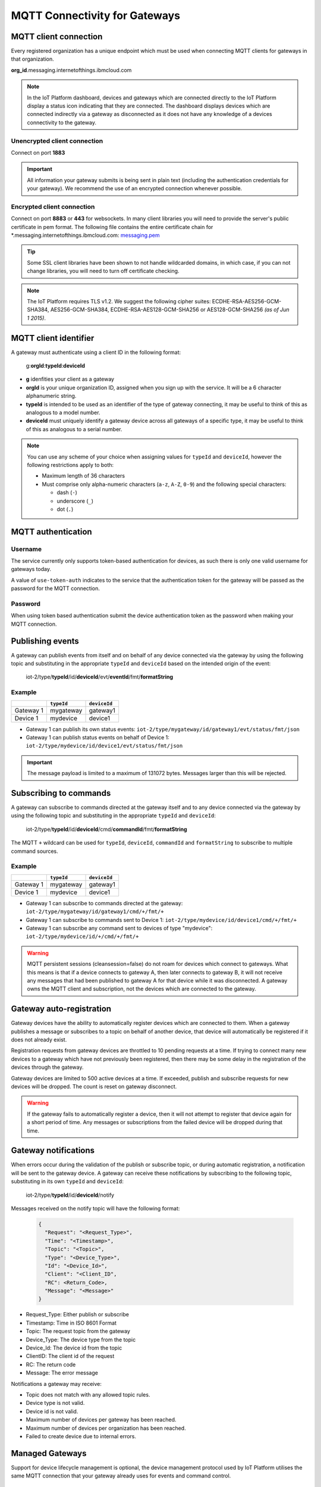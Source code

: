 MQTT Connectivity for Gateways
==============================

MQTT client connection
----------------------
Every registered organization has a unique endpoint which must be used when 
connecting MQTT clients for gateways in that organization.

**org\_id**.messaging.internetofthings.ibmcloud.com

.. note:: In the IoT Platform dashboard, devices and gateways which are connected directly to the IoT Platform display a status icon indicating that they are connected. The dashboard displays devices which are connected indirectly via a gateway as disconnected as it does not have any knowledge of a devices connectivity to the gateway.

Unencrypted client connection
~~~~~~~~~~~~~~~~~~~~~~~~~~~~~

Connect on port **1883**

.. important:: All information your gateway submits is being sent in 
    plain text (including the authentication credentials for your gateway).  
    We recommend the use of an encrypted connection whenever possible.


Encrypted client connection
~~~~~~~~~~~~~~~~~~~~~~~~~~~

Connect on port **8883** or **443** for websockets.
In many client libraries you will need to provide the server's public certificate 
in pem format.  The following file contains the entire certificate chain for 
\*.messaging.internetofthings.ibmcloud.com: messaging.pem_

.. _messaging.pem: https://github.com/ibm-messaging/iot-python/blob/master/src/ibmiotf/messaging.pem

.. tip:: Some SSL client libraries have been shown to not handle wildcarded
    domains, in which case, if you can not change libraries, you will need to turn 
    off certificate checking.

.. note:: The IoT Platform requires TLS v1.2. We suggest the following cipher suites: ECDHE-RSA-AES256-GCM-SHA384, AES256-GCM-SHA384, ECDHE-RSA-AES128-GCM-SHA256 or AES128-GCM-SHA256 *(as of Jun 1 2015)*.
   


MQTT client identifier
----------------------

A gateway must authenticate using a client ID in the following format:

    g:**orgId**:**typeId**:**deviceId**

-  **g** idenfities your client as a gateway
-  **orgId** is your unique organization ID, assigned when you sign up
   with the service.  It will be a 6 character alphanumeric string.
-  **typeId** is intended to be used as an identifier of the type
   of gateway connecting, it may be useful to think of this as analogous
   to a model number. 
-  **deviceId** must uniquely identify a gateway device across all gateways of
   a specific type, it may be useful to think of this as
   analogous to a serial number.

.. note:: You can use any scheme of your choice when assigning values for 
    ``typeId`` and ``deviceId``, however the following restrictions apply to both:

    - Maximum length of 36 characters 
    - Must comprise only alpha-numeric characters (``a-z``, ``A-Z``, ``0-9``) and the following special characters:

      - dash (``-``)
      - underscore (``_``)
      - dot (``.``)


MQTT authentication
-------------------

Username
~~~~~~~~

The service currently only supports token-based authentication for
devices, as such there is only one valid username for gateways today.

A value of ``use-token-auth`` indicates to the service that the
authentication token for the gateway will be passed as the password for
the MQTT connection.

Password
~~~~~~~~

When using token based authentication submit the device authentication
token as the password when making your MQTT connection.


Publishing events
-----------------

A gateway can publish events from itself and on behalf of any device
connected via the gateway by using the following topic and substituting 
in the appropriate ``typeId`` and ``deviceId`` based on the intended 
origin of the event:

  iot-2/type/\ **typeId**/id/\ **deviceId**/evt/\ **eventId**/fmt/\ **formatString**

Example
~~~~~~~
+-----------+------------+--------------+
|           | ``typeId`` | ``deviceId`` |
+===========+============+==============+
| Gateway 1 | mygateway  | gateway1     |
+-----------+------------+--------------+
| Device 1  | mydevice   | device1      |
+-----------+------------+--------------+

- Gateway 1 can publish its own status events: ``iot-2/type/mygateway/id/gateway1/evt/status/fmt/json``
- Gateway 1 can publish status events on behalf of Device 1: ``iot-2/type/mydevice/id/device1/evt/status/fmt/json``


.. important:: The message payload is limited to a maximum of 131072 bytes.  Messages larger than this will be rejected.


Subscribing to commands
-----------------------

A gateway can subscribe to commands directed at the gateway itself and to any device
connected via the gateway by using the following topic and substituting 
in the appropriate ``typeId`` and ``deviceId``:

  iot-2/type/\ **typeId**/id/\ **deviceId**/cmd/\ **commandId**/fmt/\ **formatString**

The MQTT ``+`` wildcard can be used for ``typeId``, ``deviceId``, ``commandId`` 
and ``formatString`` to subscribe to multiple command sources.

Example
~~~~~~~

+-----------+------------+--------------+
|           | ``typeId`` | ``deviceId`` |
+===========+============+==============+
| Gateway 1 | mygateway  | gateway1     |
+-----------+------------+--------------+
| Device 1  | mydevice   | device1      |
+-----------+------------+--------------+

- Gateway 1 can subscribe to commands directed at the gateway: ``iot-2/type/mygateway/id/gateway1/cmd/+/fmt/+``
- Gateway 1 can subscribe to commands sent to Device 1: ``iot-2/type/mydevice/id/device1/cmd/+/fmt/+``
- Gateway 1 can subscribe any command sent to devices of type "mydevice": ``iot-2/type/mydevice/id/+/cmd/+/fmt/+``


.. warning::
  MQTT persistent sessions (cleansession=false) do not roam for devices which connect to gateways. What this means is that if a device connects to gateway A, then later connects to gateway B, it will not receive any messages that had been published to gateway A for that device while it was disconnected. A gateway owns the MQTT client and subscription, not the devices which are connected to the gateway.

Gateway auto-registration
-------------------------
Gateway devices have the ability to automatically register devices which are connected to them. When a gateway publishes
a message or subscribes to a topic on behalf of another device, that device will automatically be registered if it does
not already exist.

Registration requests from gateway devices are throttled to 10 pending requests at a time. If trying to connect many new devices
to a gateway which have not previously been registered, then there may be some delay in the registration of the devices through
the gateway.

Gateway devices are limited to 500 active devices at a time. If exceeded, publish and subscribe requests for new devices 
will be dropped. The count is reset on gateway disconnect.

.. warning::
  If the gateway fails to automatically register a device, then it will not attempt to register that device again for a short
  period of time. Any messages or subscriptions from the failed device will be dropped during that time.
  
  
Gateway notifications
---------------------
When errors occur during the validation of the publish or subscribe topic, or during automatic registration, a notification will be 
sent to the gateway device. A gateway can receive these notifications by subscribing to the following topic, substituting in 
its own ``typeId`` and ``deviceId``:

  iot-2/type/\ **typeId**/id/\ **deviceId**/notify

Messages received on the notify topic will have the following format:

  .. code::
  
    { 
      "Request": "<Request_Type>", 
      "Time": "<Timestamp>", 
      "Topic": "<Topic>", 
      "Type": "<Device_Type>", 
      "Id": "<Device_Id>", 
      "Client": "<Client_ID", 
      "RC": <Return_Code>, 
      "Message": "<Message>" 
    }

- Request_Type: Either publish or subscribe
- Timestamp: Time in ISO 8601 Format
- Topic: The request topic from the gateway
- Device_Type: The device type from the topic
- Device_Id: The device id from the topic
- ClientID: The client id of the request
- RC: The return code
- Message: The error message

Notifications a gateway may receive:

- Topic does not match with any allowed topic rules.
- Device type is not valid.
- Device id is not valid.
- Maximum number of devices per gateway has been reached.
- Maximum number of devices per organization has been reached.
- Failed to create device due to internal errors.


Managed Gateways
----------------

Support for device lifecycle management is optional, the device management protocol 
used by IoT Platform utilises the same MQTT connection that your gateway already uses for events 
and command control.

Quality of Service Levels and Clean Session
~~~~~~~~~~~~~~~~~~~~~~~~~~~~~~~~~~~~~~~~~~~

Managed gateways can publish messages with Quality of Service (QoS) level of 0 or 1. If 
QoS 1 is used, messages from the gateway will be queued if necessary. Messages from 
the gateway must not be retained messages. 

The IoT Platform publishes requests with a QoS level of 1 to support 
queuing of messages.  In order to queue messages sent while a managed gateway is not 
connected, the device should use ``cleansession=false``.

.. warning::
  If your managed gateway uses a durable subscription (cleansession=false) you need to be 
  aware that device management commands sent to your gateway while it is offline will be 
  reported as failed operations, however, when the gateway later connects those requests will 
  be actioned by the gateway.
  
  When handling failures it is important to take this into account if you are using durable
  subscriptions for your managed gateways.


Topics
~~~~~~

A managed gateway is required to subscribe to two topics to handle requests and responses from IoT Platform:

- The managed gateway will subscribe to device management reponses on ``iotdm-1/type/<typeId>/id/<deviceId>/response/+``
- The managed gateway will subscribe to device management requests on ``iotdm-1/type/<typeId>/id/<deviceId>/+``


A managed gateway will publish to two topics:

- The managed gateway will publish device management responses on ``iotdevice-1/type/<typeId>/id/<deviceId>/response/``
- The managed gateway will publish device management requests on ``iotdevice-1/type/<typeId>/id/<deviceId>/``

The gateway is able to process device management protocol messages for both itself and on behalf other connected devices
by using the relevant <typeId> and <deviceId>.


Message Format
~~~~~~~~~~~~~~

All messages are sent in JSON format. There are two types of message.

1. Request
    Requests are formatted as follows:
    
    .. code:: json
        
        {  "d": {...}, "reqId": "b53eb43e-401c-453c-b8f5-94b73290c056" }

    - ``d`` carries any data relevant to the request
    - ``reqId`` is an identifier of the request, and must be copied into a response. 
      If a response is not required, the field should be omitted.
    
2. Response
    Responses are formatted as follows:
    
    .. code::

        {
            "rc": 0,
            "message": "success",
            "d": {...},
            "reqId": "b53eb43e-401c-453c-b8f5-94b73290c056"
        }
    
    - "rc" is a result code of the original request.
    - ``message`` is an optional element with a text description of the response code.
    - ``d`` is an optional data element accompanying the response.
    - ``reqId`` is the request ID of the original request. This is used to correlate responses with 
      requests, and the device needs to ensure that all request IDs are unique.  When responding to IoT 
      Platform requests, the correct ``reqId`` value must be sent in the response.

